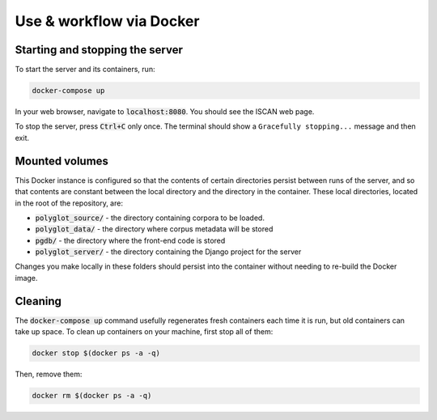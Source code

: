 .. _use_via_docker:

*************************
Use & workflow via Docker
*************************

Starting and stopping the server
================================

To start the server and its containers, run:

.. code-block:: bash

	docker-compose up

In your web browser, navigate to :code:`localhost:8080`. You should see the ISCAN web page.

To stop the server, press :code:`Ctrl+C` only once. The terminal should show a ``Gracefully stopping...`` message and then exit.

.. _mounted:

Mounted volumes
===============

This Docker instance is configured so that the contents of certain directories persist between runs of the server, and
so that contents are constant between the local directory and the directory in the container. These local directories,
located in the root of the repository, are:

* :code:`polyglot_source/` - the directory containing corpora to be loaded.
* :code:`polyglot_data/` - the directory where corpus metadata will be stored
* :code:`pgdb/` - the directory where the front-end code is stored
* :code:`polyglot_server/` - the directory containing the Django project for the server

Changes you make locally in these folders should persist into the container without needing to re-build the Docker image.

Cleaning
========

The :code:`docker-compose up` command usefully regenerates fresh containers each time it is run, but old containers can
take up space. To clean up containers on your machine, first stop all of them:

.. code-block:: bash

	docker stop $(docker ps -a -q)

Then, remove them:

.. code-block:: bash

	docker rm $(docker ps -a -q)